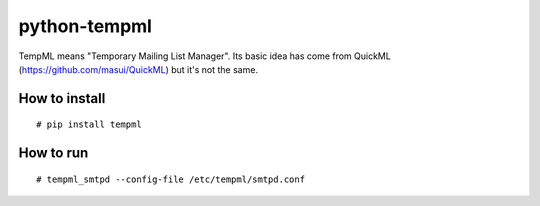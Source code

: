 python-tempml
=============

TempML means "Temporary Mailing List Manager". Its basic idea has come
from QuickML (https://github.com/masui/QuickML) but it's not the same.

How to install
--------------

::

    # pip install tempml

How to run
----------

::

    # tempml_smtpd --config-file /etc/tempml/smtpd.conf

